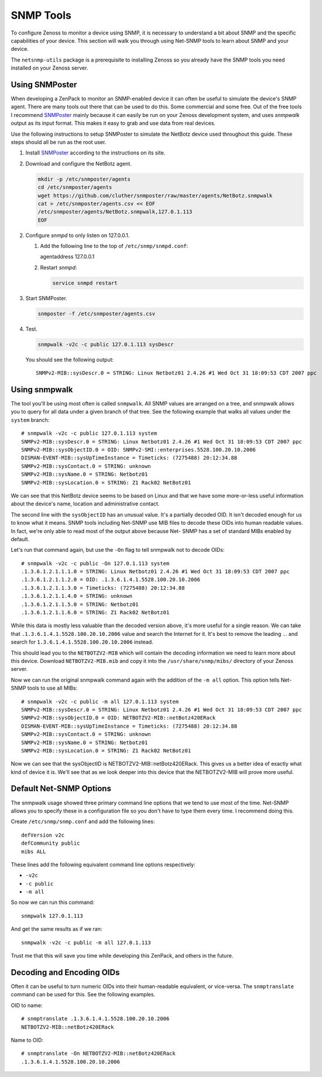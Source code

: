 ==============================================================================
SNMP Tools
==============================================================================

To configure Zenoss to monitor a device using SNMP, it is necessary to
understand a bit about SNMP and the specific capabilities of your device. This
section will walk you through using Net-SNMP tools to learn about SNMP and your
device.

The ``netsnmp-utils`` package is a prerequisite to installing Zenoss so you
already have the SNMP tools you need installed on your Zenoss server.


Using SNMPoster
=============================================================================

When developing a ZenPack to monitor an SNMP-enabled device it can often be
useful to simulate the device's SNMP agent. There are many tools out there that
can be used to do this. Some commercial and some free. Out of the free tools I
recommend SNMPoster_ mainly because it can easily be run on your Zenoss
development system, and uses `snmpwalk` output as its input format. This makes
it easy to grab and use data from real devices.

Use the following instructions to setup SNMPoster to simulate the NetBotz
device used throughout this guide. These steps should all be run as the root
user.

1. Install SNMPoster_ according to the instructions on its site.

2. Download and configure the NetBotz agent.

   .. sourcecode:: bash

      mkdir -p /etc/snmposter/agents
      cd /etc/snmposter/agents
      wget https://github.com/cluther/snmposter/raw/master/agents/NetBotz.snmpwalk
      cat > /etc/snmposter/agents.csv << EOF
      /etc/snmposter/agents/NetBotz.snmpwalk,127.0.1.113
      EOF

2. Configure `snmpd` to only listen on 127.0.0.1.

   1. Add the following line to the top of ``/etc/snmp/snmpd.conf``::

      agentaddress 127.0.0.1

   2. Restart `snmpd`:

      .. sourcecode:: bash

         service snmpd restart

3. Start SNMPoster.

   .. sourcecode:: bash

      snmposter -f /etc/snmposter/agents.csv

4. Test.

   .. sourcecode:: bash

      snmpwalk -v2c -c public 127.0.1.113 sysDescr

   You should see the following output::

       SNMPv2-MIB::sysDescr.0 = STRING: Linux Netbotz01 2.4.26 #1 Wed Oct 31 18:09:53 CDT 2007 ppc


.. _SNMPoster: https://github.com/cluther/snmposter#readme


Using snmpwalk
==============================================================================

The tool you'll be using most often is called ``snmpwalk``. All SNMP values are
arranged on a tree, and snmpwalk allows you to query for all data under a given
branch of that tree. See the following example that walks all values under the
``system`` branch::

    # snmpwalk -v2c -c public 127.0.1.113 system
    SNMPv2-MIB::sysDescr.0 = STRING: Linux Netbotz01 2.4.26 #1 Wed Oct 31 18:09:53 CDT 2007 ppc
    SNMPv2-MIB::sysObjectID.0 = OID: SNMPv2-SMI::enterprises.5528.100.20.10.2006
    DISMAN-EVENT-MIB::sysUpTimeInstance = Timeticks: (7275488) 20:12:34.88
    SNMPv2-MIB::sysContact.0 = STRING: unknown
    SNMPv2-MIB::sysName.0 = STRING: Netbotz01
    SNMPv2-MIB::sysLocation.0 = STRING: Z1 Rack02 NetBotz01


We can see that this NetBotz device seems to be based on Linux and that we have
some more-or-less useful information about the device's name, location and
administrative contact.

The second line with the ``sysObjectID`` has an unusual value. It's a partially
decoded OID. It isn't decoded enough for us to know what it means. SNMP tools
including Net-SNMP use MIB files to decode these OIDs into human readable
values. In fact, we're only able to read most of the output above because Net-
SNMP has a set of standard MIBs enabled by default.

Let's run that command again, but use the ``-On`` flag to tell snmpwalk not to
decode OIDs::

    # snmpwalk -v2c -c public -On 127.0.1.113 system
    .1.3.6.1.2.1.1.1.0 = STRING: Linux Netbotz01 2.4.26 #1 Wed Oct 31 18:09:53 CDT 2007 ppc
    .1.3.6.1.2.1.1.2.0 = OID: .1.3.6.1.4.1.5528.100.20.10.2006
    .1.3.6.1.2.1.1.3.0 = Timeticks: (7275488) 20:12:34.88
    .1.3.6.1.2.1.1.4.0 = STRING: unknown
    .1.3.6.1.2.1.1.5.0 = STRING: Netbotz01
    .1.3.6.1.2.1.1.6.0 = STRING: Z1 Rack02 NetBotz01


While this data is mostly less valuable than the decoded version above, it's
more useful for a single reason. We can take that
``.1.3.6.1.4.1.5528.100.20.10.2006`` value and search the Internet for it. It's
best to remove the leading ``.``. and search for
``1.3.6.1.4.1.5528.100.20.10.2006`` instead.

This should lead you to the ``NETBOTZV2-MIB`` which will contain the decoding
information we need to learn more about this device. Download
``NETBOTZV2-MIB.mib`` and copy it into the ``/usr/share/snmp/mibs/`` directory
of your Zenoss server.

Now we can run the original snmpwalk command again with the addition of the
``-m all`` option. This option tells Net-SNMP tools to use all MIBs::

    # snmpwalk -v2c -c public -m all 127.0.1.113 system
    SNMPv2-MIB::sysDescr.0 = STRING: Linux Netbotz01 2.4.26 #1 Wed Oct 31 18:09:53 CDT 2007 ppc
    SNMPv2-MIB::sysObjectID.0 = OID: NETBOTZV2-MIB::netBotz420ERack
    DISMAN-EVENT-MIB::sysUpTimeInstance = Timeticks: (7275488) 20:12:34.88
    SNMPv2-MIB::sysContact.0 = STRING: unknown
    SNMPv2-MIB::sysName.0 = STRING: Netbotz01
    SNMPv2-MIB::sysLocation.0 = STRING: Z1 Rack02 NetBotz01


Now we can see that the sysObjectID is NETBOTZV2-MIB::netBotz420ERack. This
gives us a better idea of exactly what kind of device it is. We'll see that as
we look deeper into this device that the NETBOTZV2-MIB will prove more useful.


Default Net-SNMP Options
==============================================================================

The snmpwalk usage showed three primary command line options that we tend to
use most of the time. Net-SNMP allows you to specify these in a configuration
file so you don't have to type them every time. I recommend doing this.

Create ``/etc/snmp/snmp.conf`` and add the following lines::

    defVersion v2c
    defCommunity public
    mibs ALL


These lines add the following equivalent command line options respectively:

- ``-v2c``
- ``-c public``
- ``-m all``

So now we can run this command::

    snmpwalk 127.0.1.113


And get the same results as if we ran::

    snmpwalk -v2c -c public -m all 127.0.1.113


Trust me that this will save you time while developing this ZenPack, and others
in the future.


Decoding and Encoding OIDs
==============================================================================

Often it can be useful to turn numeric OIDs into their human-readable
equivalent, or vice-versa. The ``snmptranslate`` command can be used for this.
See the following examples.

OID to name::

    # snmptranslate .1.3.6.1.4.1.5528.100.20.10.2006
    NETBOTZV2-MIB::netBotz420ERack

Name to OID::

    # snmptranslate -On NETBOTZV2-MIB::netBotz420ERack
    .1.3.6.1.4.1.5528.100.20.10.2006
